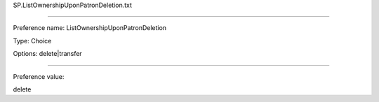 SP.ListOwnershipUponPatronDeletion.txt

----------

Preference name: ListOwnershipUponPatronDeletion

Type: Choice

Options: delete|transfer

----------

Preference value: 



delete

























